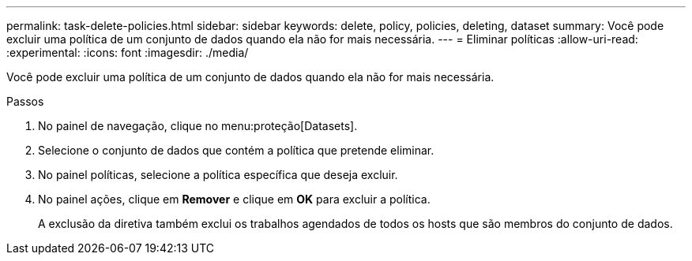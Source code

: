 ---
permalink: task-delete-policies.html 
sidebar: sidebar 
keywords: delete, policy, policies, deleting, dataset 
summary: Você pode excluir uma política de um conjunto de dados quando ela não for mais necessária. 
---
= Eliminar políticas
:allow-uri-read: 
:experimental: 
:icons: font
:imagesdir: ./media/


[role="lead"]
Você pode excluir uma política de um conjunto de dados quando ela não for mais necessária.

.Passos
. No painel de navegação, clique no menu:proteção[Datasets].
. Selecione o conjunto de dados que contém a política que pretende eliminar.
. No painel políticas, selecione a política específica que deseja excluir.
. No painel ações, clique em *Remover* e clique em *OK* para excluir a política.
+
A exclusão da diretiva também exclui os trabalhos agendados de todos os hosts que são membros do conjunto de dados.


